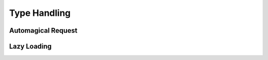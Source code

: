 .. _typehandling:

Type Handling
=============

Automagical Request
-------------------

Lazy Loading
------------

